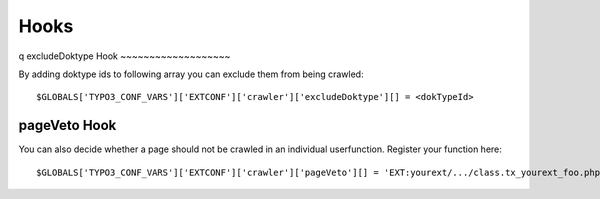 ﻿

.. ==================================================
.. FOR YOUR INFORMATION
.. --------------------------------------------------
.. -*- coding: utf-8 -*- with BOM.

.. ==================================================
.. DEFINE SOME TEXTROLES
.. --------------------------------------------------
.. role::   underline
.. role::   typoscript(code)
.. role::   ts(typoscript)
   :class:  typoscript
.. role::   php(code)


Hooks
^^^^^
q
excludeDoktype Hook
~~~~~~~~~~~~~~~~~~~

By adding doktype ids to following array you can exclude them from
being crawled:

::

   $GLOBALS['TYPO3_CONF_VARS']['EXTCONF']['crawler']['excludeDoktype'][] = <dokTypeId>


pageVeto Hook
~~~~~~~~~~~~~

You can also decide whether a page should not be crawled in an
individual userfunction. Register your function here:

::

   $GLOBALS['TYPO3_CONF_VARS']['EXTCONF']['crawler']['pageVeto'][] = 'EXT:yourext/.../class.tx_yourext_foo.php: tx_yourext_foo->bar';


